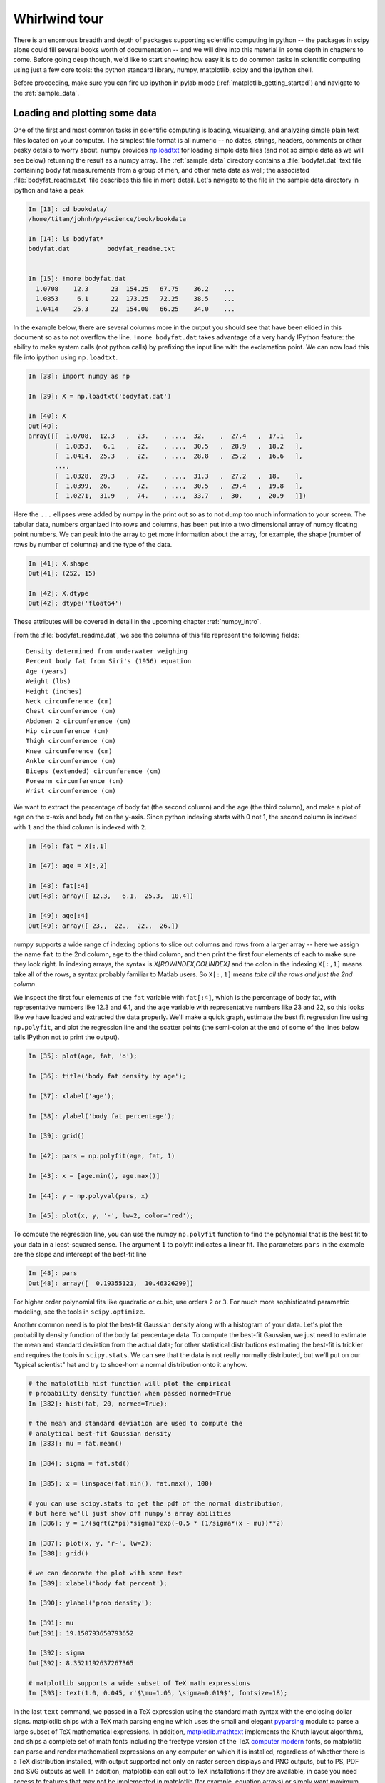 .. _whirlwind_tour:

==============
Whirlwind tour
==============

There is an enormous breadth and depth of packages supporting
scientific computing in python -- the packages in scipy alone could
fill several books worth of documentation -- and we will dive into
this material in some depth in chapters to come.  Before going deep
though, we'd like to start showing how easy it is to do common tasks
in scientific computing using just a few core tools: the python
standard library, numpy, matplotlib, scipy and the ipython shell.


Before proceeding, make sure you can fire up ipython in pylab mode
(:ref:`matplotlib_getting_started`) and navigate to the :ref:`sample_data`.


.. _loadtxt_demo:

Loading and plotting some data
-------------------------------

One of the first and most common tasks in scientific computing is
loading, visualizing, and analyzing simple plain text files located on
your computer.  The simplest file format is all numeric -- no dates,
strings, headers, comments or other pesky details to worry about.
numpy provides `np.loadtxt
<http://docs.scipy.org/doc/numpy/reference/generated/numpy.loadtxt.html>`_
for loading simple data files (and not so simple data as we will see
below) returning the result as a numpy array.  The :ref:`sample_data`
directory contains a :file:`bodyfat.dat` text file containing body fat
measurements from a group of men, and other meta data as well; the
associated :file:`bodyfat_readme.txt` file describes this file in more
detail.  Let's navigate to the file in the sample data directory in
ipython and take a peak

.. sourcecode:: ipython

  In [13]: cd bookdata/
  /home/titan/johnh/py4science/book/bookdata

  In [14]: ls bodyfat*
  bodyfat.dat          bodyfat_readme.txt


  In [15]: !more bodyfat.dat
    1.0708    12.3      23  154.25   67.75    36.2    ...
    1.0853     6.1      22  173.25   72.25    38.5    ...
    1.0414    25.3      22  154.00   66.25    34.0    ...

In the example below, there are several columns more in the output you
should see that have been elided in this document so as to not
overflow the line.  ``!more bodyfat.dat`` takes advantage of a very
handy IPython feature: the ability to make system calls (not python
calls) by prefixing the input line with the exclamation point.  We can
now load this file into ipython using ``np.loadtxt``.

.. sourcecode:: ipython

   In [38]: import numpy as np

   In [39]: X = np.loadtxt('bodyfat.dat')

   In [40]: X
   Out[40]:
   array([[  1.0708,  12.3   ,  23.    , ...,  32.    ,  27.4   ,  17.1   ],
	  [  1.0853,   6.1   ,  22.    , ...,  30.5   ,  28.9   ,  18.2   ],
	  [  1.0414,  25.3   ,  22.    , ...,  28.8   ,  25.2   ,  16.6   ],
	  ...,
	  [  1.0328,  29.3   ,  72.    , ...,  31.3   ,  27.2   ,  18.    ],
	  [  1.0399,  26.    ,  72.    , ...,  30.5   ,  29.4   ,  19.8   ],
	  [  1.0271,  31.9   ,  74.    , ...,  33.7   ,  30.    ,  20.9   ]])


Here the ``...`` ellipses were added by numpy in the print out so as to
not dump too much information to your screen.  The tabular data,
numbers organized into rows and columns, has been put into a two
dimensional array of numpy floating point numbers.   We can peak into
the array to get more information about the array, for example, the
shape (number of rows by number of columns) and the type of the data.


.. sourcecode:: ipython

   In [41]: X.shape
   Out[41]: (252, 15)

   In [42]: X.dtype
   Out[42]: dtype('float64')

These attributes will be covered in detail in the upcoming chapter
:ref:`numpy_intro`.

From the :file:`bodyfat_readme.dat`, we see the columns of this file
represent the following fields::

  Density determined from underwater weighing
  Percent body fat from Siri's (1956) equation
  Age (years)
  Weight (lbs)
  Height (inches)
  Neck circumference (cm)
  Chest circumference (cm)
  Abdomen 2 circumference (cm)
  Hip circumference (cm)
  Thigh circumference (cm)
  Knee circumference (cm)
  Ankle circumference (cm)
  Biceps (extended) circumference (cm)
  Forearm circumference (cm)
  Wrist circumference (cm)


We want to extract the percentage of body fat (the second column) and the age
(the third column), and make a plot of age on the x-axis and body fat
on the y-axis.  Since python indexing starts with 0 not 1, the second
column is indexed with ``1`` and the third column is indexed with
``2``.

.. sourcecode:: ipython

   In [46]: fat = X[:,1]

   In [47]: age = X[:,2]

   In [48]: fat[:4]
   Out[48]: array([ 12.3,   6.1,  25.3,  10.4])

   In [49]: age[:4]
   Out[49]: array([ 23.,  22.,  22.,  26.])

numpy supports a wide range of indexing options to slice out columns
and rows from a larger array -- here we assign the name ``fat`` to the
2nd column, ``age`` to the third column, and then print the first four
elements of each to make sure they look right.  In indexing arrays,
the syntax is *X[ROWINDEX,COLINDEX]* and the colon in the indexing
``X[:,1]`` means take all of the rows, a syntax probably familiar to
Matlab users.  So ``X[:,1]`` means *take all the rows and just the 2nd
column*.

We inspect the first four elements of the ``fat`` variable with
``fat[:4]``, which is the percentage of body fat, with representative
numbers like 12.3 and 6.1, and the ``age`` variable with
representative numbers like 23 and 22, so this looks like we have
loaded and extracted the data properly.  We'll make a quick graph,
estimate the best fit regression line using ``np.polyfit``, and plot
the regression line and the scatter points (the semi-colon at the end
of some of the lines below tells IPython not to print the output).


.. sourcecode:: ipython

   In [35]: plot(age, fat, 'o');

   In [36]: title('body fat density by age');

   In [37]: xlabel('age');

   In [38]: ylabel('body fat percentage');

   In [39]: grid()

   In [42]: pars = np.polyfit(age, fat, 1)

   In [43]: x = [age.min(), age.max()]

   In [44]: y = np.polyval(pars, x)

   In [45]: plot(x, y, '-', lw=2, color='red');


.. plot::

   import numpy as np
   import matplotlib.pyplot as plt

   X = np.loadtxt('bookdata/bodyfat.dat')
   fat = X[:,1]
   age = X[:,2]
   fig = plt.figure()
   ax = fig.add_subplot(111)

   # make the basic scatter
   ax.plot(age, fat, 'o')
   ax.set_title('body fat density by age')
   ax.set_xlabel('age')
   ax.set_ylabel('body fat percentage')
   ax.grid()

   # now add the regression line
   pars = np.polyfit(age, fat, 1)
   x = [age.min(), age.max()]
   y = np.polyval(pars, x)
   ax.plot(x, y, '-', lw=2, color='red')



To compute the regression line, you can use the numpy ``np.polyfit``
function to find the polynomial that is the best fit to your data in a
least-squared sense.  The argument ``1`` to polyfit indicates a linear
fit.  The parameters ``pars`` in the example are the slope and
intercept of the best-fit line


.. sourcecode:: ipython

   In [48]: pars
   Out[48]: array([  0.19355121,  10.46326299])


For higher order polynomial fits like quadratic or cubic, use orders
``2`` or ``3``.  For much more sophisticated parametric modeling, see
the tools in ``scipy.optimize``.


Another common need is to plot the best-fit Gaussian density along
with a histogram of your data.  Let's plot the probability density
function of the body fat percentage data.  To compute the best-fit
Gaussian, we just need to estimate the mean and standard deviation
from the actual data; for other statistical distributions estimating
the best-fit is trickier and requires the tools in ``scipy.stats``.
We can see that the data is not really normally distributed, but we'll
put on our "typical scientist" hat and try to shoe-horn a normal
distribution onto it anyhow.

.. sourcecode:: ipython

   # the matplotlib hist function will plot the empirical
   # probability density function when passed normed=True
   In [382]: hist(fat, 20, normed=True);

   # the mean and standard deviation are used to compute the
   # analytical best-fit Gaussian density
   In [383]: mu = fat.mean()

   In [384]: sigma = fat.std()

   In [385]: x = linspace(fat.min(), fat.max(), 100)

   # you can use scipy.stats to get the pdf of the normal distribution,
   # but here we'll just show off numpy's array abilities
   In [386]: y = 1/(sqrt(2*pi)*sigma)*exp(-0.5 * (1/sigma*(x - mu))**2)

   In [387]: plot(x, y, 'r-', lw=2);
   In [388]: grid()

   # we can decorate the plot with some text
   In [389]: xlabel('body fat percent');

   In [390]: ylabel('prob density');

   In [391]: mu
   Out[391]: 19.150793650793652

   In [392]: sigma
   Out[392]: 8.3521192637267365

   # matplotlib supports a wide subset of TeX math expressions
   In [393]: text(1.0, 0.045, r'$\mu=1.05, \sigma=0.019$', fontsize=18);

.. plot::

   import numpy as np
   import matplotlib.pyplot as plt

   X = np.loadtxt('bookdata/bodyfat.dat')
   fat = X[:,1]

   fig = plt.figure()
   ax = fig.add_subplot(111)
   ax.hist(fat, 20, normed=True)

   mu = fat.mean()
   sigma = fat.std()
   x = np.linspace(fat.min(), fat.max(), 100)
   y = 1/(np.sqrt(2*np.pi)*sigma)*np.exp(-0.5 * (1/sigma*(x - mu))**2)
   ax.plot(x, y, 'r-', lw=2)
   ax.grid(True)
   ax.set_xlabel('body fat percent')
   ax.set_ylabel('prob density')
   ax.text(1.0, 0.045, r'$\mu=1.05, \sigma=0.019$', fontsize=18)
   plt.show()

In the last ``text`` command, we passed in a TeX expression using the
standard math syntax with the enclosing dollar signs.  matplotlib
ships with a TeX math parsing engine which uses the small and elegant
`pyparsing <http://pyparsing.wikispaces.com/>`_ module to parse a
large subset of TeX mathematical expressions.  In addition,
`matplotlib.mathtext
<http://matplotlib.sourceforge.net/api/mathtext_api.html>`_ implements
the Knuth layout algorithms, and ships a complete set of math fonts
including the freetype version of the TeX `computer modern
<http://en.wikipedia.org/wiki/Computer_Modern>`_ fonts, so matplotlib
can parse and render mathematical expressions on any computer on which
it is installed, regardless of whether there is a TeX distribution
installed, with output supported not only on raster screen displays
and PNG outputs, but to PS, PDF and SVG outputs as well.  In addition,
matplotlib can call out to TeX installations if they are available, in
case you need access to features that may not be implemented in
matplotlib (for example, equation arrays) or simply want maximum
layout and font compatibility for figures inserted into your LaTeX
documents.


.. _stock_demo:

Working with richer data and files
------------------------------------

In the simple body fat example above, we used ``np.loadtxt`` to import
data from one of the simplest formats available: a plain text file
living on your computer with no headers, comments or non-numeric data.
numpy is exceedingly good at handling this data, seamlessly importing
it into a 2D homogeneous array of floating point numbers (notice the
dtype "datatype" of ``float64`` in the array ``X`` above, indicating
an 8byte/64bit floating point number).  Real word data is much more
varied, composed of strings, dates, integers, complex numbers, and
more, and is scattered across filesystems, databases, and the
internet.  Python, with its "batteries included" philosophy, is fully
equipped to work with that data.

A typical example of the kind of data you see in real-world
application is daily stock price data, which is a mix of dates,
floating point numbers and integers.  Take a look at the "Yahoo
Finance" `historical price data
<http://finance.yahoo.com/q/hp?s=CROX>`_ for the Crocs company (ticker
CROX).  At the bottom of this Yahoo page, there is a "Download to
Spreadsheet" to download the CSV file to your computer; manually
clicking works fine for one or two stocks, but if you want to analyze
hundreds, or automate daily analyses, you will need to be able to
fetch this data automatically from your Python program.  It's easy
with the built-in `urllib
<http://docs.python.org/library/urllib.html>`_ library for working
with internet data: the function `urllib.urlretrieve
<http://docs.python.org/library/urllib.html#urllib.urlretrieve>`_ can
fetch a remote file.

First copy the URL from Yahoo Finance historical prices page by right
clicking on the "Download to Spreadsheet" link at the bottom of the
page and choosing "Copy Link Location", and then paste the URL link
into your ipython session and name it "url"


.. sourcecode:: ipython

   In [59]: url = 'http://ichart.finance.yahoo.com/table.csv?s=CROX\
      ....: &d=9&e=22&f=2009&g=d&a=1&b=8&c=2006&ignore=.csv'

   In [60]: import urllib

   # fname is the filename of the file downloaded to your system, a
   # temporary file created by urllib
   In [61]: fname, msg = urllib.urlretrieve(url)

   In [62]: fname
   Out[62]: '/tmp/tmpMXW2Gn.csv'


By default ``urlretrieve`` will create a temporary file somewhere on
your system and download the file, so your location and file name will
be different.  We can inspect the file contents in IPython.

.. sourcecode:: ipython

   In [67]: !more /tmp/tmpMXW2Gn.csv
   Date,Open,High,Low,Close,Volume,Adj Close
   2009-10-22,7.27,7.89,7.27,7.77,2960100,7.77
   2009-10-21,7.58,7.84,7.25,7.30,2686100,7.30
   2009-10-20,7.91,7.98,7.52,7.63,2256900,7.63
   2009-10-19,7.82,8.00,7.74,7.89,3040800,7.89
   2009-10-16,7.90,7.94,7.60,7.76,2403100,7.76

This file has headers (*Date,Open,High,Low,Close,Volume,Adj Close*)
and heterogeneous types: dates, floating point numbers, and integers.
Of course in the file, these are just lines of text, but they are
naturally represented in a typed language like python with
``datetime.date``, ``float`` and ``int``.  The other important
difference between this file and the ``bodyfat.dat`` file above is the
use of a comma as the field delimiter.  ``np.loadtxt`` has support for
converters to covert strings to arbitrary types, and can
heterogeneous datatypes, but it can be cumbersome to set up (we will
cover this in :ref:`numpy_intro`).  For loading CSV files that "just
works" out of the box, `matplotlib.mlab
<http://matplotlib.sourceforge.net/api/mlab_api.html>`_ provides
`csv2rec
<http://matplotlib.sourceforge.net/api/mlab_api.html#matplotlib.mlab.csv2rec>`_
for automatically parsing headers, inspecting the data to guess the
type, and then converting it and loading it into a numpy record array.


.. sourcecode:: ipython

   In [73]: import matplotlib.mlab as mlab

   In [74]: r = mlab.csv2rec(fname)

   In [75]: r.dtype
   Out[75]: dtype([('date', '|O4'), ('open', '<f8'), ('high', '<f8'),
		('low', '<f8'), ('close', '<f8'), ('volume', '<i4'),
		('adj_close', '<f8')])


``r`` in the example above is a numpy record array, which supports a
tabular view of data much like a spreadsheet or SQL table, but is
actually even more flexible than this.  The `dtype
<http://docs.scipy.org/doc/numpy/reference/generated/numpy.dtype.html>`_,
describes the datatype of the record array, and here associates the
names of the fields *date*, *open*, *volume*, etc with the types
``|O4``, ``<f8``, ``<i4`` meaning "4 byte python object", "little
endian 8 byte float" and "little endian 4 byte integer" (endianess is
the byte ordering used to represent the data and varies across
different computing architectures).

In the printed record array above, we see that the values are
*decreasing* over the rows (most recent date is first), and normally
we think of this data *increasing* in time.  To sort a record array,
just call the sort method, which will sort over the first column by
default (you can pass in the *order* keyword argument to ``sort`` to
sort over a different field).

.. sourcecode:: ipython

   In [80]: r.sort()

   In [81]: print(mlab.rec2txt(r[:5]))
   date           open     high      low    close     volume   adj_close
   2006-02-08   30.000   32.500   28.140   28.550   23814000      14.270
   2006-02-09   29.240   29.340   26.120   27.000    4463800      13.500
   2006-02-10   27.000   27.540   26.020   26.550    1800400      13.270
   2006-02-13   26.500   28.250   26.390   27.700    1701800      13.850
   2006-02-14   27.750   28.470   27.750   27.800    2553800      13.900


In the body fat example above, we extracted the columns for age and
fat by using integer column indices into the array.  This works fine,
but becomes tedious when trying to keep track of a large number of
columns.  One of the beauties of the named dtypes in record arrays is
that you can access the named columns of your data.  For example, to
work with the date column, we can refer to ``r.date`` and even call
python `datetime.date <http://docs.python.org/library/datetime.html>`_
methods on the dates stored in the array.

.. sourcecode:: ipython

   In [89]: r.date[:4]
   Out[89]: array([2006-02-08, 2006-02-09, 2006-02-10, 2006-02-13], dtype=object)

   In [90]: date0 = r.date[0]

   In [91]: date0
   Out[91]: datetime.date(2006, 2, 8)

   In [92]: date0.year
   Out[92]: 2006

With record arrays, the dictionary-like syntax is also supported using
the column names as string keys, eg we can access the date column
with ``r['date']``.

We can see how an investment in CROX has fared over the past few years
by plotting the price history.

.. sourcecode:: ipython

   In [93]: plot(r.date, r.adj_close)
   Out[93]: [<matplotlib.lines.Line2D object at 0x8eb398c>]

   In [94]: title('CROX share price - split adjusted')
   Out[94]: <matplotlib.text.Text object at 0x8dde1ac>

   In [95]: gcf().autofmt_xdate()

   In [96]: draw()

.. plot::

   import matplotlib.pyplot as plt
   import matplotlib.mlab as mlab
   fig = plt.figure()
   ax = fig.add_subplot(111)
   r = mlab.csv2rec('bookdata/crox.csv')
   ax.plot(r.date, r.adj_close)
   ax.set_title('CROX share price - split adjusted')
   fig.autofmt_xdate()
   plt.show()

A couple of comments about the last two lines.  Date tick labels can
be quite long, and can tend to overlap.  The matplotlib ``Figure`` has
a method `autofmt_xdate
<http://matplotlib.sourceforge.net/api/figure_api.html#matplotlib.figure.Figure.autofmt_xdate>`_
to do a few formatting operations that are common on date plots, and
one of these is to rotate the ticklabels so that they will not
overlap.  Much, but not all of the matplotlib functionality, which
resides in an object oriented class library, is accessible in the
pylab interface via simple function like ``title`` and ``plot``.  To
get at the rest of the functionality, we need to delve into the
matplotlib API, and the call ``gcf().autofmt_xdate()`` uses ``gcf`` to
*get current figure* and then call the figure's ``autofmt_xdate``
method.  If you are typing along with the example, you may have
noticed that the figure was not redrawn after the call to
``autofmt_xdate``: this is a design decision in matplotlib to only
automatically update the figure when pyplot plotting functions are
called, and otherwise defer drawing until explicitly asked to in a draw
commands.  Since ``autofmt_xdate`` is an *API* command, not a *pyplot*
command, it did not automatically trigger a redraw.


Numpy arrays are extremely flexible and powerful data structures.  In
the example below, we analyze the dollar trading volume in CROX -- the
*dollar trading volume* is closely approximated by the product of the
volume of shares traded (the *volume* field) times the price of the
shares, given by the *close*.  We can easily compute the average daily
trading volume, the average over the most recent forty trading days, the
largest day ever, the date of the largest day, the standard deviation
of the trading volume, etc...


.. sourcecode:: ipython

   # dv is the dollar volume traded; it is an *array* of daily dollar
   # volumes
   In [101]: dv = r.volume * r.close

   # the average and standard deviation of dv
   In [102]: dv.mean()
   Out[102]: 131809256.93676312

   In [103]: dv.std()
   Out[103]: 222149688.4737061

   # the average in the most recent 40 trading days
   In [104]: dv[-40:].mean()
   Out[104]: 66807846.700000003

   # the largest trading volume ever
   In [105]: dv.max()
   Out[105]: 2887587318.0

   # the index into dv where the largest day occurs
   In [106]: dv.argmax()
   Out[106]: 496

   # the date of the largest day
   In [107]: r.date[496]
   Out[107]: datetime.date(2007, 11, 1)


.. _wordcount_demo:

Dictionaries for counting words
-------------------------------

It's not just numerical computing at which Python excels.  While much
of your time doing scientific computing in Python will be spent in the
core extension packages that provide fast arrays, statistics and
visualization, a strong advantage that Python has over many
alternatives for scientific computing is that Python is a full blown
object oriented language with rich data structures, built in
libraries, and support for multiple programming paradigms.  We'll take
a break from crunching numbers to illustrate python's power in string
processing, utilizing one of the essential data structures: the
dictionary.

A common task in text processing is to produce a count of word frequencies.
While numpy has a built in histogram function for doing numerical histograms,
it won't work out of the box for counting discrete items, since it
is a binning histogram for a range of real values.

But the Python language provides powerful string manipulation
capabilities, as well as a flexible and efficiently implemented built
in data type, the *dictionary*, that makes this task a simple one.
The example below counts the frequencies of all the words contained in
a compressed text file of *Alice's Adventures in Wonderland* by Lewis
Carroll, downloaded from `Project Gutenberg
<http://www.gutenberg.org/wiki/Main_Page>`_.

.. figure:: _static/alice_chapter1.jpg
   :width: 4in

   Facsimile from `Chapter 1 <http://www.gutenberg.org/files/19002/19002-h/19002-h.htm>`_ of Project Gutenberg Alice in Wonderland

We'll define "words" to simply be the result of splitting the input
text into a list, using any form of white-space as a separator. This
is obviously a very naive definition of word, but it will suffice for
the purposes of this example.  Python strings have a ``split()``
method that allows for very flexible splitting. You can easily get
more details on it in IPython using the built-in help:

.. sourcecode:: ipython

   In [70]: a = 'some string'

   In [71]: a.split?

   Type:           builtin_function_or_method
   Base Class:     <type 'builtin_function_or_method'>
   String Form:    <built-in method split of str object at 0x98e2548>
   Namespace:      Interactive
   Docstring:
       S.split([sep [,maxsplit]]) -> list of strings

       Return a list of the words in the string S, using sep as the
       delimiter string.  If maxsplit is given, at most maxsplit
       splits are done. If sep is not specified or is None, any
       whitespace string is a separator.


   In [72]: a.split()
   Out[72]: ['some', 'string']

The complete set of methods of Python strings can be viewed by typing
``a.<TAB>``

.. sourcecode:: ipython

   In [73]: a.
   a.__add__          a.__init__      a.__setattr__ a.isdigit a.rsplit
   a.__class__        a.__le__        a.__str__     a.islower a.rstrip
   a.__contains__     a.__len__       a.capitalize  a.isspace a.split
   a.__delattr__      a.__lt__        a.center      a.istitle a.splitlines
   a.__doc__          a.__mod__       a.count       a.isupper a.startswith
   a.__eq__           a.__mul__       a.decode      a.join    a.strip
   a.__ge__           a.__ne__        a.encode      a.ljust   a.swapcase
   a.__getattribute__ a.__new__       a.endswith    a.lower   a.title
   a.__getitem__      a.__reduce__    a.expandtabs  a.lstrip  a.translate
   a.__getnewargs__   a.__reduce_ex__ a.find        a.replace a.upper
   a.__getslice__     a.__repr__      a.index       a.rfind   a.zfill
   a.__gt__           a.__rmod__      a.isalnum     a.rindex
   a.__hash__         a.__rmul__      a.isalpha     a.rjust


Each of them can be queried similarly with the ``'?'`` operator as
above.  For more details on Python strings and their companion
sequence types, see `string methods
<http://docs.python.org/library/stdtypes.html#string-methods>`_

Back to Alice.  We want to read the text in from the zip file, split
it into words and then count the frequency of each word.  You will
need to read the compressed file
:file:`bookdata/alice_in_wonderland.zip` from the
:ref:`sample_data`. Python has facilities to do this with the `zipfile
<http://docs.python.org/library/zipfile.html>`_ module, which avoids
having to first uncompress and unzip the file.  The zip file consists
of one or more files, and we can use the module to load the zip file,
list the files, and then read the text from the one file in the zip
archive

.. sourcecode:: ipython

   In [101]: import zipfile

   In [102]: zf = zipfile.ZipFile('alice_in_wonderland.zip')

   In [103]: zf.namelist()
   Out[103]: ['28885.txt']

   In [104]: text = zf.read('28885.txt')


Be careful printing ``text`` -- it is the entire manuscript so it will
dump a lot of text to your screen.  We can print the characters from
2000:2400 using standard slicing

.. sourcecode:: ipython

   In [106]: print text[2000:2400]
	  The rags of RIP VAN WINKLE!_

				      _AUSTIN DOBSON._



	     All in the golden afternoon
	       Full leisurely we glide;
	     For both our oars, with little skill,
	       By little arms are plied,
	     While little hands make vain pretence
	       Our wanderings to guide.

	     Ah, cruel Three! In such an hour,


We can split the raw text into a list of words using the ``split``
method as described above.  To ignore casing difference, we will
convert every word to lower case

.. sourcecode:: ipython

   In [107]: words = [word.lower() for word in text.split()]

   In [108]: len(words)
   30359

   In [109]: print words[:10]
   ['project', "gutenberg's", "alice's", 'adventures', 'in', 'wonderland,',
     'by', 'lewis', 'carroll', 'this']



Now we have all the pieces in place to implement our work counting
algorithm.  We use a dictionary ``countd`` (mnemonic "count
dictionary") which maps words to counts.  The key trick is to use the
dictionary's ``get`` method, which will return the dictionary value
if it exists, otherwise it will return the specified default value.

.. sourcecode:: ipython

   In [1]: countd = dict()

   In [2]: countd['alice'] = 10

   In [3]: countd.get('alice', 0)
   10

   In [4]: countd.get('wonderland', 0)
   0



In this example, calling ``countd.get('alice', 0)`` returns ``10``
because the key ``'alice'`` is in the dictionary with value ``10``. But
``countd.get('wonderland', 0)`` returns the default value ``0``
because the key ``'wonderland'`` is not in the dictionary.  This idiom
is useful when doing word counts because when we encounter a word that
may or may not already be in our ``countd`` dictionary, we can use
``get`` to return the count with a default value of ``0``.  For each
word in our word list, we increment the count for the word by ``1``,
assuming a default starting count for ``0`` if it is the first time we see
the word and it is not in our ``countd`` dictionary


.. sourcecode:: ipython

   In [16]: countd = dict()

   In [17]: for word in words:
      ....:     countd[word] = countd.get(word, 0) + 1
      ....:
      ....:


We can now inspect the dictionary for individual words to see how
frequently they occur

.. sourcecode:: ipython

   In [18]: countd['alice']
   226

   In [19]: countd['wonderland']
   5

To finish up this example, we want to print the most common occurring
words.  The easiest way to do this is create a list of (*count*,
*word*) tuples, and then sort the list.  So we will create a list of
2-tuples.  Python will sort this according to the first element of the
tuple -- the *count* -- and for identical counts will sort by the second
element of the tuple -- the *word*.  The dictionary method ``items``
returns a list of (*key*, *value*) pairs, ie (*word*, *count*), so we
need to reverse this to get (*count*, *word*) pairs

.. sourcecode:: ipython

   In [103]: counts = [(count, word) for word, count in countd.items()]

   In [104]: counts[:3]
   Out[104]: [(2, '"--and'), (1, 'figure!"'), (6, 'four')]

You will probably see different number/word pairs because dictionaries
are unordered and the return value from ``items`` is unordered.  We can
do an in-place sort of the list, and then index into the last elements
of the sorted list using the negative index to see the most common
words and their counts

.. sourcecode:: ipython

   In [115]: counts.sort()

   # the least common words
   In [116]: counts[:6]
   Out[116]:
   [(1, '"\'--found'),
    (1, '"\'_we'),
    (1, '"\'miss'),
    (1, '"----'),
    (1, '"----likely'),
    (1, '"----or')]

   # the most common words
   In [117]: counts[-6:]
   Out[117]:
   [(522, 'she'),
    (619, 'of'),
    (689, 'a'),
    (803, 'to'),
    (857, 'and'),
    (1812, 'the')]

Of course, this is just a toy example, and we have not cleaned the
word data by stripping off punctuation, but it does show off some of
the versatile data structures and standard library functionality that
makes these tasks easy and elegant in python.

Let's take the example one step further to strip the words of all
non-alphabetic characters.  We can use the regular expression ``re``
module to strip all non-word characters.  In regular expression
syntax, ``'[^a-z]'`` mean *any character except a through z*.  We will
use the regular expression ``sub`` method to replace the non-word
characters with the empty string, thus stripping all non-word
characters from the string

.. sourcecode:: ipython

   In [32]: import re

   In [33]: rgx = re.compile('[^a-z]')

   In [34]: word = "can't123"

   In [35]: rgx.sub('', word)
   Out[35]: 'cant'


.. comment:

  skip this for now, maybe illustrate translate later but the rgx code
  is much cleaner and suitable for the whirlwind

  There are two string methods that help
  here: ``translate`` and ``isalpha``.  The ``translate`` method is used
  to translate certain string characters into other characters, but it
  has an optional second argument which is a string of characters you
  want to delete.  So we need to build a string which is all of the
  characters *except* the alphabetic characters.  The ASCII character
  set are the characters represented by the ordinal numbers from 0..255
  .. sourcecode:: ipython

     In [123]: ascii_chars = [chr(i) for i in range(256)]

  The ``isalpha`` method will return True if the character is a member
  of the alphabet, so we want to filter the character list for the
  ``isalpha`` characters, and then convert the *list* of non-alphabetic
  characters to a *string*, since this is what the ``translate`` method
  requires

  .. sourcecode:: ipython

    # a list of non-alphabetic ASCII characters
    In [137]: nonalpha_chars = [chr(i) for i in range(256)\
       .....: if not chr(i).isalpha()]

    # convert the list of non-alpha character to a string
    In [138]: nonalpha_str = ''.join(nonalpha_chars)

    # this function strips all non-alpha chars from a word
    In [139]: def strip_nonalpha(word):
       .....:     return word.translate(None, nonalpha_str)
       .....:

    In [140]: word = "Can't!"

    In [141]: strip_nonalpha(word.lower())
    Out[141]: 'cant'

Here is the entirety of the script, which reads the zip file,
lowercases and cleans the words of non-alphabetic characters, counts
the words, and prints the least and most common ones -- all in 13
lines of code!

.. sourcecode:: python

   import zipfile, re
   zf = zipfile.ZipFile('alice_in_wonderland.zip')
   text = zf.read('28885.txt')

   words = [word.lower() for word in text.split()]

   rgx = re.compile('[^a-z]')
   countd = dict()

   for word in words:
       word = rgx.sub('', word)
       countd[word] = countd.get(word, 0) + 1

   counts = [(count, word) for word, count in countd.items()]
   counts.sort()

   print('Least common:\n%s'%counts[:6])
   print('Most common:\n%s'%counts[-6:])


.. _image_processing:

Image processing
--------------------

The examples so far have been lightweight explorations of simple data
sets using descriptive statistics.  Here we take on a more meaty
topic: filtering an image to remove noisy artifacts.

.. sourcecode:: ipython

   In [192]: cd bookdata/
   /home/jdhunter/py4science/book/bookdata

   In [193]: X = imread('moonlanding.png')

   In [194]: X.shape
   Out[194]: (474, 630)

   In [195]: imshow(X, cmap='gray')
   Out[195]: <matplotlib.image.AxesImage object at 0x97d1acc>


.. plot::

   import matplotlib.image as mimage
   import matplotlib.pyplot as plt
   X = mimage.imread('bookdata/moonlanding.png')

   fig = plt.figure()
   ax = fig.add_subplot(111)
   ax.imshow(X, cmap='gray')
   plt.show()


The image is a grayscale photo of the moon landing, but there is a
banded pattern of high frequency noise polluting the image.  Our goal
is to filter out that noise to crispen up the image.

A linear filter implemented via convolution of an input with with a
response function in the temporal or spatial domain is equivalent to
multiplication by the Fourier transform of the input and the filter in
the spectral domain.  This provides a conceptually simple way to think
about filtering: transform your signal into the frequency domain via
``np.fft.fft2``, dampen the frequencies you are not interested in by
multiplying the frequency spectrum by the desired weights (zero in the
simplest case), and then apply the inverse transform ``np.fft.ifft2``
to the modified spectrum to create the filtered image in the original
domain.

First we need to take the 2D FFT of the image data to compute the
spatial frequencies.

.. sourcecode:: ipython

   In [197]: F = np.fft.fft2(X)

   # the FFT of of a 2D real array is a 2D complex array of the same
   # shape as the original data
   In [198]: F.dtype
   Out[198]: dtype('complex128')

   In [199]: F.shape
   Out[199]: (474, 630)

   # to estimate spectral power, which is a real quantity, we need to
   # take the absolute value
   In [200]: P = abs(F)

   In [201]: P.dtype
   Out[201]: dtype('float64')

.. comment:

   X = imread('moonlanding.png')
   imshow(X, cmap='gray')
   F = np.fft.fft2(X)
   P = abs(F)
   imshow(P, cmap=cm.Blues)
   axis([500, 510, 120, 130])
   figure()
   imshow(P, cmap=cm.Blues)
   clim(0, 300)
   Fc = F.copy()
   Fc[50:-50, :] = 0.
   Fc[:, 50:-50] = 0.
   figure()
   imshow(abs(Fc), cmap=cm.Blues)
   clim(0, 300)
   figure()
   Xf = np.fft.ifft2(Fc).real
   imshow(Xf, cmap=cm.gray)

If you attempt to plot the spectrum using the colormap ``cm.Blues``, you
will just see a sea of white.

.. sourcecode:: ipython

   In [5]: imshow(P, cmap=cm.Blues)
   Out[5]: <matplotlib.image.AxesImage object at 0x9af988c>

.. plot::
   :width: 3in

   import numpy as np
   import matplotlib.image as mimage
   import matplotlib.cm as cm
   import matplotlib.pyplot as plt

   X = mimage.imread('bookdata/moonlanding.png')

   fig = plt.figure()
   ax = fig.add_subplot(111)
   F = np.fft.fft2(X)
   P = abs(F)
   ax.imshow(P, cmap=cm.Blues)
   plt.show()

But if you look very carefully, you will see that there are speckles
of blue variation; for example, if you zoom into the region between
500-510 on the x-axis and 120-130 on the y-axis, you will see a little
blob of blue in the sea of white.

.. sourcecode:: ipython

   In [13]: axis([500, 510, 120, 130])
   Out[13]: [500, 510, 120, 130]

.. plot::
   :width: 3in

   import numpy as np
   import matplotlib.image as mimage
   import matplotlib.cm as cm
   import matplotlib.pyplot as plt

   X = mimage.imread('bookdata/moonlanding.png')

   fig = plt.figure()
   ax = fig.add_subplot(111)
   F = np.fft.fft2(X)
   P = abs(F)
   ax.imshow(P, cmap=cm.Blues)
   ax.axis([500, 510, 120, 130])
   plt.show()


Here's what is happening: the spectral power image ``P`` is mainly
filled with regions of very small spectral power, punctuated by
regions of large high intensity bursts of noise.  The noisy high
intensity power is *much larger* than the bulk of the low intensity
power that is the real data in the image.  The colormapping in
matplotlib is linear, so it maps the lowest intensity to white and the
highest intensity to blue linearly when using the ``cm.Blues``
colormap.  To enhance the contrast in the image, we want to restrict
the mapping to the region of intensities over which most of our data
varies.  A simple solution here is to set the color limits to capture
the bulk of our data, say 99%, and then the colormapping will simply
clip the data above this threshold to the max value (dark blue).  We
can use the `matplotlib.mlab.prctile
<http://matplotlib.sourceforge.net/api/mlab_api.html#matplotlib.mlab.prctile>`_
function to find the 95% and 99% intensity values -- compare this to
the maximum value to see just how extreme the outliers are.

.. sourcecode:: ipython

   In [39]: import matplotlib.mlab as mlab

   In [40]: mlab.prctile(P, (95, 99))
   Out[40]: array([  121.09301642,   278.55832316])

   In [41]: P.max()
   Out[41]: 126598.45631306525


So the 99% threshold is 278.5.  We'll set the color limits to clip
above 300, a nice round number that is easier to type, to clip the
outliers.  First we'll clear the figure and then replot with the
clipped color limits using the `matplotlib.pyplot.clim
<http://matplotlib.sourceforge.net/api/pyplot_api.html#matplotlib.pyplot.clim>`_
function.

.. sourcecode:: ipython

   In [44]: clf()

   In [45]: imshow(P, cmap=cm.Blues)
   Out[45]: <matplotlib.image.AxesImage object at 0xa33ba0c>

   In [46]: clim(0, 300)


.. plot::
   :width: 3in

   import numpy as np
   import matplotlib.image as mimage
   import matplotlib.cm as cm
   import matplotlib.pyplot as plt

   X = mimage.imread('bookdata/moonlanding.png')

   fig = plt.figure()
   ax = fig.add_subplot(111)
   F = np.fft.fft2(X)
   P = abs(F)
   im = ax.imshow(P, cmap=cm.Blues)
   im.set_clim(0, 300)
   plt.show()

Now we finally have a good picture of the the 2D spatial frequency
spectrum. The spectrum in ``P`` is packed with the lower frequencies
starting in the upper left, proceeding to higher frequencies as one
moves to the center of the spectrum -- this is the most efficient way
numerically to fill the output of the FFT algorithm.  Because the
input signal is real, the output spectrum is complex and symmetric:
the transformation values beyond the midpoint of the frequency
spectrum (the Nyquist frequency) correspond to the values for negative
frequencies and are simply the mirror image of the positive
frequencies below the Nyquist.  This is true for the 1D, 2D and ND
FFTs in numpy.

So the smooth dark blue blobs in the corners show the low spatial
frequencies in the actual image that we want to preserve, and the dark
blue banded bursts of dark blue scattered throughout the middle are
the high frequency busts of noise we want to filter out.  We will
simply set the weights of the frequencies we are uninterested in --
the high frequency noise -- to zero rather than dampening them with a
smoothly varying function.  Although this is not usually the best
thing to do, since sharp edges in one domain usually introduce
artifacts in another -- eg high frequency *ringing* -- it is easy to
do and sometimes provides satisfactory results.

By visual inspection, we see that the "blobs" in the corner extend
about 50 pixels in the x and y directions.  We'll set everything in
the vast middle to zero.  It is important here that you set the zeros
on the Fourier transform array ``F`` rather than the power spectrum
array ``P``, because the complex values in the Fourier array have the
phase information we need to preserve the spatial structure in the
original image.  We'll make a copy of ``F`` first and store it as
``Fc``, in case we make a mistake or want to experiment with other
clipping values.


.. sourcecode:: ipython


   In [242]: Fc = F.copy()

   In [243]: Fc[50:-50,:] = 0.

   In [244]: Fc[:,50:-50] = 0.

   In [245]: imshow(abs(Fc), cmap=cm.Blues)
   Out[245]: <matplotlib.image.AxesImage object at 0xb1091cc>

   In [246]: clim(0, 300)


.. plot::
   :width: 3in

   import numpy as np
   import matplotlib.image as mimage
   import matplotlib.cm as cm
   import matplotlib.pyplot as plt

   X = mimage.imread('bookdata/moonlanding.png')

   fig = plt.figure()
   ax = fig.add_subplot(111)
   F = np.fft.fft2(X)
   P = abs(F)
   Fc = F.copy()
   Fc[50:-50,:] = 0.
   Fc[:,50:-50] = 0.
   im = ax.imshow(abs(Fc), cmap=cm.Blues)
   im.set_clim(0, 300)
   plt.show()

All that remains is to invert the FFT to bring the filtered spectrum
back into the spatial domain, and then plot the cleaned up image.  The
inverse transformed array will be complex, but the non-zero complex
parts are just noise due to floating point inaccuracy, so we want to
extract just the real part to recover the filtered image.

.. sourcecode:: ipython

   In [251]: Xf = np.fft.ifft2(Fc).real

   In [252]: imshow(Xf, cmap=cm.gray)
   Out[252]: <matplotlib.image.AxesImage object at 0xb1b476c>


.. plot::

   import numpy as np
   import matplotlib.image as mimage
   import matplotlib.cm as cm
   import matplotlib.pyplot as plt

   X = mimage.imread('bookdata/moonlanding.png')

   fig = plt.figure()
   ax = fig.add_subplot(111)
   F = np.fft.fft2(X)
   P = abs(F)
   Fc = F.copy()
   Fc[50:-50,:] = 0.
   Fc[:,50:-50] = 0.
   Xf = np.fft.ifft2(Fc).real
   im = ax.imshow(Xf, cmap=cm.gray)
   plt.show()

Below is the complete example, coded as we would using the matplotlib
API which is more robust for scripts.

.. plot::
   :include-source:

   import numpy as np
   import matplotlib.image as mimage
   import matplotlib.cm as cm
   import matplotlib.pyplot as plt

   X = mimage.imread('bookdata/moonlanding.png')
   Nr, Nc = X.shape

   # plot the original image
   fig = plt.figure()
   fig.subplots_adjust(hspace=0.1, wspace=0.1)
   ax1 = fig.add_subplot(221)
   ax1.set_title('image')
   ax1.set_ylabel('original')
   im1 = ax1.imshow(X, cmap=cm.gray)

   # the original spectrum
   ax2 = fig.add_subplot(222)
   ax2.set_title('spectrum')
   F = np.fft.fft2(X)
   im2 = ax2.imshow(abs(F), cmap=cm.Blues)
   im2.set_clim(0, 300)

   # set the high frequencies to zero and invert the transformation
   # to recover the filtered image
   Fc = F.copy()
   Fc[50:-50,:] = 0.
   Fc[:,50:-50] = 0.
   Xf = np.fft.ifft2(Fc).real

   # plot the filtered image
   ax3 = fig.add_subplot(223)
   ax3.set_ylabel('filtered')
   im3 = ax3.imshow(Xf, cmap=cm.gray)

   # plot the filtered spectrum
   ax4 = fig.add_subplot(224)
   im4 = ax4.imshow(abs(Fc), cmap=cm.Blues)
   im4.set_clim(0, 300)

   # turn off the x and y tick labels
   for ax in ax1, ax2, ax3, ax4:
       ax.set_xticks([])
       ax.set_yticks([])

   plt.show()



.. _lotka_volterra:

Foxes and Rabbits
--------------------

We've done a fair amount in the examples thus far: parsed data files,
fetched data from a web server, done some descriptive statistics and
regressions, plotted density functions and best-fit normal
distributions, parsed text, and denoised image data using Fourier
transforms, and we have yet to open the most powerful toolbox in
the python scientific computing arsenal: ``scipy``.  Like Matlab
before it, ``scipy`` at its core is a python wrapper around the
FORTRAN libraries that are the foundation of modern scientific
computing: LAPACK for linear algebra, UMFPACK for sparse linear
systems, ODEPACK for solving ordinary differential equations, ARPACK
for eigenvalue and eigenvector problems, MINPACK for optimization,
CDFLIB for statistical distributions and inverses, and much more.  In
addition to these FORTRAN wrappers, there are many packages in scipy
written in C and plain-ol-python for solving all kinds of tasks in
scientific computing, from reading Matlab files, to finding clusters
in data, to multi-dimensional image processing.


For a quick look at what's available in scipy, just import it and type
``help scipy`` in IPython.


.. sourcecode:: ipython

   In [269]: import scipy

   In [270]: help scipy

The top level packages are shown in the table below.


================================ ==============================================
Package                          Functionality
================================ ==============================================
``odr``                          Orthogonal Distance Regression
``cluster``                      Vector Quantization / Kmeans
``fftpack``                      Discrete Fourier Transform algorithms
``io``                           Data input and output
``special``                      Airy Functions
``lib.blas``                     Wrappers to BLAS library
``sparse.linalg.eigen``          Sparse Eigenvalue Solvers
``stats``                        Statistical Functions
``lib``                          Python wrappers to external libraries
``lib.lapack``                   Wrappers to LAPACK library
``maxentropy``                   Routines for fitting maximum entropy models
``integrate``                    Integration routines
``ndimage``                      n-dimensional image package
``linalg``                       Linear algebra routines
``spatial``                      Spatial data structures and algorithms
``interpolate``                  Interpolation Tools
``sparse.linalg``                Sparse Linear Algebra
``sparse.linalg.dsolve.umfpack`` Interface to the UMFPACK library
``sparse.linalg.dsolve``         Linear Solvers
``optimize``                     Optimization Tools
``sparse.linalg.eigen.arpack``   Eigenvalue solver using iterative methods.
``signal``                       Signal Processing Tools
``sparse``                       Sparse Matrices
================================ ==============================================


In this tour, will just scratch the surface and peak under the hood,
solving one of the classic problems in ordinary differential
equations: the dynamics of predator-prey interactions given by the
`Lotka-Volterra <http://en.wikipedia.org/wiki/Lotka%E2%80%93Volterra_equation>`_ equations.

The Lotka-Volterra equations are a system of two coupled nonlinear
ordinary differential equations used to describe the interactions
between species, a predator (the Foxes) and prey (the Rabbits).  They
were discovered independently by Alfred J Lotka, a US mathematician,
physical chemist and statistician and author of the first textbook on
mathematical biology *Elements of Mathematical Biology* in 1924, and
Vito Volterra, and Italian mathematician physicist.

The equation for the rabbits $R$ is

.. math::

  dR/dt = \alpha R - \beta R F

where $\alpha \geq 0$ and $\beta \geq 0$.  In words: the change in the
rabbit population over time is proportionate to the rabbit population,
and inversely proportionate to the product of the rabbit and fox
populations.  So if rabbits are left alone in the absence of foxes,
they will do what rabbits do best -- breed like rabbits -- and grow
unchecked.

The equation for the foxes $F$ is

.. math::

  dF/dt = \gamma R F - \delta F

where $\gamma \geq 0$ and $\delta \geq 0$.  In words: the change in
the fox population over time is proportionate to the product of
rabbits and foxes, and inversely proportionate to the fox population.
In the absence of rabbits, the foxes will have nothing to eat and die
off.  The equation is non-linear because of the interaction term $RF$.

Let's translate these equations into python.  In the examples above,
we've been working interactively from the ipython terminal, but we'll
shift here to working in a script because solving this equation will
require defining functions and doing work that is a bit more involved
than what we have been doing.  When working interactively at the
IPython shell, we are a bit fast and loose with namespaces, but when
writing scripts, which have permanence and which we'll likely revisit
later when the memory of our initial intents has faded, it is best to
be explicit about everything.  First we'll define a function
``derivs`` which implements the ODE equations for foxes and rabbits
above

.. sourcecode:: python

   # the parameters for rabbit and fox growth and interactions
   alpha, delta = 1, .25
   beta, gamma = .2, .05

   def derivs(state, t):
       """
       Return the derivatives of R and F, stored in the
       *state* vector::

	  state = [R, F]

       The return data should be [dR, dF] which are the
       derivatives of R and F at position *state* and time
       *t*.
       """
       R, F = state
       dR = alpha*R - beta*R*F
       dF = gamma*R*F - delta*F
       return dR, dF

This is a fairly nice example of *python as executable pseudo-code*,
since the python expressions for ``dR`` and ``dF`` are quite close to
the math expressions for $dR/dt$ and $dF/dt$.  The function ``derivs``
has a special syntax which is not necessarily intuitive, but will be
required for the ODE integration functions in ``scipy.integrate``.  In
particular, the first argument for an N-dimensional ODE is an N-length
state vector giving the current values of the variables being
integrated, in our case the populations of the rabbits and foxes, so
``state = [R, F]``.  The second argument, ``t`` for time, is required
by the integration interface but is not needed for our example since
the population dynamics do not explicitly depend on time.


Let's save this file as  :file:`lotka_volterra.py` and use the IPython
``run`` command to run it.  We can edit the script, run it, re-edit
and re-run as needed while we build out the example.

.. sourcecode:: ipython

   In [1]: ls
   lotka_volterra.py

   In [2]: !head -4 lotka_volterra.py
   # the parameters for rabbit and fox growth and interactions
   alpha, delta = 1, .25
   beta, gamma = .2, .05


   In [3]: alpha
   ---------------------------------------------------------
   NameError            Traceback (most recent call last)

   py4science/book/examples/<ipython console> in <module>()

   NameError: name 'alpha' is not defined

   In [4]: run lotka_volterra.py

   In [5]: alpha
   Out[5]: 1

   In [6]: help derivs
   ------> help(derivs)


``head`` on input line ``In [2]`` is a unix command to read the top of
the file -- if you are on Windows, it may not be available.  We're
just using it here to take a quick look at the file to make sure it is
the right one.  On line ``In [3]``, we try and print the value for
``alpha`` but get an error because it is not defined; this is
expected, because ``alpha`` is defined in the file
:file:`lotka_volterra.py` which has not been run yet.  When on input
line ``In [4]`` we run the file, the contents are executed and the
variables and functions there are brought into the local namespace,
where can inspect them, ask for help on the function, etc....

The first thing we want to do is numerically integrate the equations
using ``scipy.integrate.odeint``, which solves a system of ordinary
differential equations using LSODA from the FORTRAN library ODEPACK.
The function takes at a minimum three arguments

``func``
  A callable(y, t0, ...): computes the derivative of state vector y at
  time t0.

``y0``
  a length N initial condition array, where N is the number of
  dimensions of the system

``t``
  A sequence of time points for which to solve for y.  The initial
  value point should be the first element of this sequence.

In addition, you can pass in extra arguments to specify the gradient
(Jacobian) of the function, which improves performance and accuracy,
as well extra arguments specifying how much information to return, how
much to print out while running, and more which is covered in the
docstring.  But we'll be using the simple form, and we've already
defined the function required in ``derivs`` above, so all that is left
is to specify the initial condition and the times to be evaluated.

A reasonable estimate of the times over which to evaluate the
ODE is to pick a time long compared with the slowest time scale in
your system and a time-step short compared with the fastest time scale
in your system.  Since the rate constants $\alpha$, $\beta$, $\gamma$
and $\delta$ are in units of 1/time, the slowest time scale arises
from smallest rate constant $\gamma=0.05$ which is 20s, and the
fastest time scale arises from the largest rate constant $\alpha=1$
which is 1s.  So we want the time-step $dt$ to be small compared to 1s
and the integration time to be long compared to 20s; we'll choose 100s
for the integration time and 0.1s for the time-step.


.. sourcecode:: python

   import numpy as np
   import scipy.integrate as integrate

   # the initial population of rabbits and foxes
   R0 = 20
   F0 = 10

   # create a time array from 0..100 sampled at 0.1 second steps
   dt = 0.1
   t = np.arange(0.0, 100, dt)

   # the initial [rabbits, foxes] state vector
   y0 = [R0, F0]

   # y is a len(t)x2 2D array of rabbit and fox populations
   # over time
   y = integrate.odeint(derivs, y0, t)


We can extract the rabbits and foxes columns, and plot both over time

.. sourcecode:: python

   rabbits = y[:,0]
   foxes = y[:,1]
   fig = plt.figure()
   ax = fig.add_subplot(111)
   ax.plot(t, rabbits, label='rabbits')
   ax.plot(t, foxes, label='foxes')

   leg = ax.legend(loc='upper left', fancybox=True, shadow=True)
   leg.get_frame().set_alpha(0.5)
   plt.show()

.. plot::

   import numpy as np
   import scipy.integrate as integrate
   import matplotlib.pyplot as plt


   def derivs(state, t):
       """
       Return the derivatives of R and F, stored in the *state* vector::

	  state = [R, F]

       The return data should be [dR, dF] which are the derivatives of R
       and F at position *state* and time *t*.
       """

       # in the plot directive, these need to be defined local to the
       # function
       alpha, delta = 1, .25
       beta, gamma = .2, .05

       R, F = state
       dR = alpha*R - beta*R*F
       dF = gamma*R*F - delta*F
       return dR, dF

   # the initial population of rabbits and foxes
   R0 = 20
   F0 = 10

   # create a time array from 0..100 sampled at 0.1 second steps
   dt = 0.1
   t = np.arange(0.0, 100, dt)

   # the initial [rabbits, foxes] state vector
   y0 = [R0, F0]

   # y is a len(t)x2 2D array of rabbit and fox populations
   # over time
   y = integrate.odeint(derivs, y0, t)

   rabbits = y[:,0]
   foxes = y[:,1]
   fig = plt.figure()
   ax = fig.add_subplot(111)
   ax.plot(t, rabbits, label='rabbits')
   ax.plot(t, foxes, label='foxes')

   leg = ax.legend(loc='upper left', fancybox=True, shadow=True)
   leg.get_frame().set_alpha(0.5)
   plt.show()

In addition to the temporal solution of the ODE, we are often
interested in doing a phase-plane analysis to find the equilibrium
points and visualize the flows.  To do a phase plane analysis, we need
to create a 2D array of all possible rabbit/fox combinations, and then
evaluate the dynamics at each point.  The easiest way to do this is
create a 1D array of possible rabbit values, a 1D array of possible
fox values, and then use numpy's `meshgrid
<http://docs.scipy.org/doc/numpy/reference/generated/numpy.meshgrid.html>`_
function to create 2D arrays over the possible rabbit/fox
combinations.  We use matplotlib's `quiver
<http://matplotlib.sourceforge.net/api/axes_api.html#matplotlib.axes.Axes.quiver>`_
to plot the direction field at the ($R$, $F$) sample points of arrows
pointing in the ($dR$, $dF$) direction.


.. sourcecode:: python

  # R, F, dR and dF are 2D arrays giving the state and \
  # direction for each rabbit, fox combination
  rmax = 1.1 * rabbits.max()
  fmax = 1.1 * foxes.max()
  R, F = np.meshgrid(np.arange(-1, rmax),
		     np.arange(-1, fmax))
  dR = alpha*R - beta*R*F
  dF = gamma*R*F - delta*F

  fig = plt.figure()
  ax = fig.add_subplot(111)
  # the quiver function will show the direction fields
  #dR, dF at each point in R, F
  ax.quiver(R, F, dR, dF)

  ax.set_xlabel('rabbits')
  ax.set_ylabel('foxes')

  # also plot the single solution from odeint on the
  # phase-plane
  ax.plot(rabbits, foxes, color='black')

.. plot::

   import numpy as np
   import scipy.integrate as integrate
   import matplotlib.pyplot as plt

   # the parameters for rabbit and fox growth and interactions
   alpha, delta = 1, .25
   beta, gamma = .2, .05

   def derivs(state, t):
       """
       Return the derivatives of R and F, stored in the *state* vector::

	  state = [R, F]

       The return data should be [dR, dF] which are the derivatives of R
       and F at position *state* and time *t*.
       """
       alpha, delta = 1, .25
       beta, gamma = .2, .05
       R, F = state
       dR = alpha*R - beta*R*F
       dF = gamma*R*F - delta*F
       return dR, dF

   # the initial population of rabbits and foxes
   R0 = 20
   F0 = 10

   # create a time array from 0..100 sampled at 0.1 second steps
   dt = 0.1
   t = np.arange(0.0, 100, dt)

   # the initial [rabbits, foxes] state vector
   y0 = [R0, F0]

   # y is a len(t)x2 2D array of rabbit and fox populations
   # over time
   y = integrate.odeint(derivs, y0, t)

   rabbits = y[:,0]
   foxes = y[:,1]

   # R, F, dR and dF are 2D arrays giving the state and \
   # direction for each rabbit, fox combination
   rmax = 1.1 * rabbits.max()
   fmax = 1.1 * foxes.max()
   R, F = np.meshgrid(np.arange(-1, rmax),
		      np.arange(-1, fmax))
   dR = alpha*R - beta*R*F
   dF = gamma*R*F - delta*F

   fig = plt.figure()
   ax = fig.add_subplot(111)
   # the quiver function will show the direction fields
   #dR, dF at each point R, F
   ax.quiver(R, F, dR, dF)

   ax.set_xlabel('rabbits')
   ax.set_ylabel('foxes')
   ax.plot(rabbits, foxes, color='black')

   plt.show()


Finally, it is useful to study the equilibrium points of the system,
when the rabbit and fox populations are in a steady state.  The
equilibrium in rabbits occurs when $dR/dt=0$ and in foxes when
$dF/dt=0$.  The curves where the derivatives equal zero are called the
*null-clines* of the system, and can be found using matplotlib's
`contour
<http://matplotlib.sourceforge.net/api/axes_api.html#matplotlib.axes.Axes.contour>`_
which is used to find level sets over 2D data.  In particular, we'll
want to find the zero contours of $dR/dt$ and $dF/dt$ (these curves
can also be found by simple algebra in this case).  To accurately find
the null-clines, we'll want to sample the $R$, $F$ state space more
finely than in the direction field above.

.. sourcecode:: ipython

   # resample R, F,dF and dR at a higher frequency
   # for smooth null-clines
   R, F = np.meshgrid(np.arange(-1, rmax, 0.1),
		      np.arange(-1, fmax, 0.1))
   dR = alpha*R - beta*R*F
   dF = gamma*R*F - delta*F

   # use matplotlib's contour function to find the level curves where
   # dR/dt=0 and dF/dt=0 (the null-clines)
   ax.contour(R, F, dR, levels=[0], linewidths=3, colors='blue')
   ax.contour(R, F, dF, levels=[0], linewidths=3, colors='green')

   ax.set_title('trajectory, direction field and null clines')


.. plot::

   import numpy as np
   import scipy.integrate as integrate
   import matplotlib.pyplot as plt

   # the parameters for rabbit and fox growth and interactions
   alpha, delta = 1, .25
   beta, gamma = .2, .05

   def derivs(state, t):
       """
       Return the derivatives of R and F, stored in the *state* vector::

	  state = [R, F]

       The return data should be [dR, dF] which are the derivatives of R
       and F at position *state* and time *t*.
       """
       alpha, delta = 1, .25
       beta, gamma = .2, .05

       R, F = state
       dR = alpha*R - beta*R*F
       dF = gamma*R*F - delta*F
       return dR, dF

   # the initial population of rabbits and foxes
   R0 = 20
   F0 = 10

   # create a time array from 0..100 sampled at 0.1 second steps
   dt = 0.1
   t = np.arange(0.0, 100, dt)

   # the initial [rabbits, foxes] state vector
   y0 = [R0, F0]

   # y is a len(t)x2 2D array of rabbit and fox populations
   # over time
   y = integrate.odeint(derivs, y0, t)

   rabbits = y[:,0]
   foxes = y[:,1]

   # R, F, dR and dF are 2D arrays giving the state and \
   # direction for each rabbit, fox combination
   rmax = 1.1 * rabbits.max()
   fmax = 1.1 * foxes.max()
   R, F = np.meshgrid(np.arange(-1, rmax),
		      np.arange(-1, fmax))
   dR = alpha*R - beta*R*F
   dF = gamma*R*F - delta*F

   fig = plt.figure()
   ax = fig.add_subplot(111)
   # the quiver function will show the direction fields
   #dR, dF at each point R, F
   ax.quiver(R, F, dR, dF)

   ax.set_xlabel('rabbits')
   ax.set_ylabel('foxes')
   ax.plot(rabbits, foxes, color='black')


   # resample R, F,dF and dR at a higher frequency
   # for smooth null-clines
   R, F = np.meshgrid(np.arange(-1, rmax, 0.1),
		      np.arange(-1, fmax, 0.1))
   dR = alpha*R - beta*R*F
   dF = gamma*R*F - delta*F

   # use matplotlib's contour function to find the level curves where
   # dR/dt=0 and dF/dt=0 (the null-clines)
   ax.contour(R, F, dR, levels=[0], linewidths=3, colors='blue')
   ax.contour(R, F, dF, levels=[0], linewidths=3, colors='green')

   ax.set_title('trajectory, direction field and null clines')

   plt.show()

By visual inspection, we see four equilibria where the null-clines
intersect: (0,0), (0,5), (5,0) and (5,5).  You should be able to
easily verify these by solving for R and F where $dR/dt=0$ and
$dF/dt=0$,
